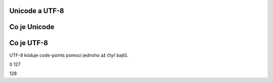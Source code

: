 

Unicode a UTF-8
===============

Co je Unicode
=============


Co je UTF-8
===========

UTF-8 kóduje code-points pomocí jednoho až čtyř bajtů.


0 127

128